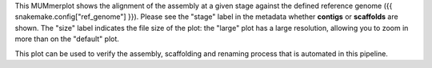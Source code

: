This MUMmerplot shows the alignment of the assembly at a given stage against
the defined reference genome ({{ snakemake.config["ref_genome"] }}). Please see
the "stage" label in the metadata whether **contigs** or **scaffolds** are
shown. The "size" label indicates the file size of the plot: the "large" plot
has a large resolution, allowing you to zoom in more than on the "default"
plot.

This plot can be used to verify the assembly, scaffolding and renaming process
that is automated in this pipeline. 
